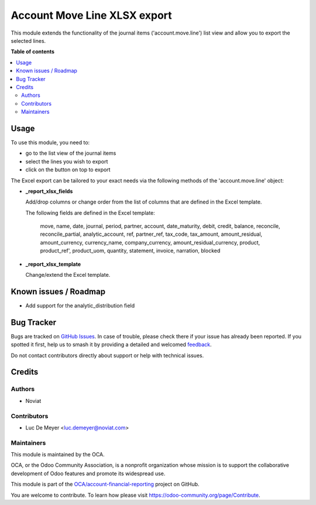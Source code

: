 =============================
Account Move Line XLSX export
=============================

.. 
   !!!!!!!!!!!!!!!!!!!!!!!!!!!!!!!!!!!!!!!!!!!!!!!!!!!!
   !! This file is generated by oca-gen-addon-readme !!
   !! changes will be overwritten.                   !!
   !!!!!!!!!!!!!!!!!!!!!!!!!!!!!!!!!!!!!!!!!!!!!!!!!!!!
   !! source digest: sha256:7ed3ff6e7ae9127f395cc985826d0a75d144fd692c5efdff31bcf50c6fa64a90
   !!!!!!!!!!!!!!!!!!!!!!!!!!!!!!!!!!!!!!!!!!!!!!!!!!!!

.. |badge1| image:: https://img.shields.io/badge/maturity-Beta-yellow.png
    :target: https://odoo-community.org/page/development-status
    :alt: Beta
.. |badge2| image:: https://img.shields.io/badge/licence-AGPL--3-blue.png
    :target: http://www.gnu.org/licenses/agpl-3.0-standalone.html
    :alt: License: AGPL-3
.. |badge3| image:: https://img.shields.io/badge/github-OCA%2Faccount--financial--reporting-lightgray.png?logo=github
    :target: https://github.com/OCA/account-financial-reporting/tree/17.0/account_move_line_report_xls
    :alt: OCA/account-financial-reporting
.. |badge4| image:: https://img.shields.io/badge/weblate-Translate%20me-F47D42.png
    :target: https://translation.odoo-community.org/projects/account-financial-reporting-17-0/account-financial-reporting-17-0-account_move_line_report_xls
    :alt: Translate me on Weblate
.. |badge5| image:: https://img.shields.io/badge/runboat-Try%20me-875A7B.png
    :target: https://runboat.odoo-community.org/builds?repo=OCA/account-financial-reporting&target_branch=17.0
    :alt: Try me on Runboat

|badge1| |badge2| |badge3| |badge4| |badge5|

This module extends the functionality of the journal items
('account.move.line') list view and allow you to export the selected
lines.

**Table of contents**

.. contents::
   :local:

Usage
=====

To use this module, you need to:

- go to the list view of the journal items
- select the lines you wish to export
- click on the button on top to export

The Excel export can be tailored to your exact needs via the following
methods of the 'account.move.line' object:

- **\_report_xlsx_fields**

  Add/drop columns or change order from the list of columns that are
  defined in the Excel template.

  The following fields are defined in the Excel template:

     move, name, date, journal, period, partner, account, date_maturity,
     debit, credit, balance, reconcile, reconcile_partial,
     analytic_account, ref, partner_ref, tax_code, tax_amount,
     amount_residual, amount_currency, currency_name, company_currency,
     amount_residual_currency, product, product_ref', product_uom,
     quantity, statement, invoice, narration, blocked

- **\_report_xlsx_template**

  Change/extend the Excel template.

Known issues / Roadmap
======================

- Add support for the analytic_distribution field

Bug Tracker
===========

Bugs are tracked on `GitHub Issues <https://github.com/OCA/account-financial-reporting/issues>`_.
In case of trouble, please check there if your issue has already been reported.
If you spotted it first, help us to smash it by providing a detailed and welcomed
`feedback <https://github.com/OCA/account-financial-reporting/issues/new?body=module:%20account_move_line_report_xls%0Aversion:%2017.0%0A%0A**Steps%20to%20reproduce**%0A-%20...%0A%0A**Current%20behavior**%0A%0A**Expected%20behavior**>`_.

Do not contact contributors directly about support or help with technical issues.

Credits
=======

Authors
-------

* Noviat

Contributors
------------

- Luc De Meyer <luc.demeyer@noviat.com>

Maintainers
-----------

This module is maintained by the OCA.

.. image:: https://odoo-community.org/logo.png
   :alt: Odoo Community Association
   :target: https://odoo-community.org

OCA, or the Odoo Community Association, is a nonprofit organization whose
mission is to support the collaborative development of Odoo features and
promote its widespread use.

This module is part of the `OCA/account-financial-reporting <https://github.com/OCA/account-financial-reporting/tree/17.0/account_move_line_report_xls>`_ project on GitHub.

You are welcome to contribute. To learn how please visit https://odoo-community.org/page/Contribute.
